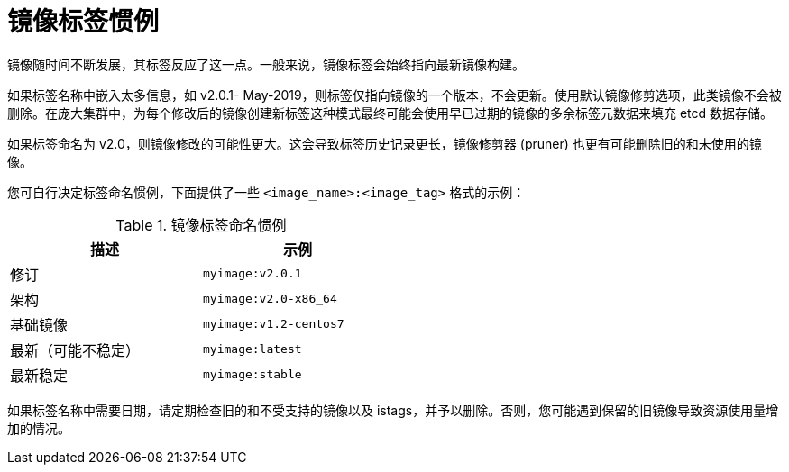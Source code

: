 // Module included in the following assemblies:
// * openshift_images/tagging-images

[id="images-tagging-conventions_{context}"]
= 镜像标签惯例

镜像随时间不断发展，其标签反应了这一点。一般来说，镜像标签会始终指向最新镜像构建。

如果标签名称中嵌入太多信息，如 v2.0.1- May-2019，则标签仅指向镜像的一个版本，不会更新。使用默认镜像修剪选项，此类镜像不会被删除。在庞大集群中，为每个修改后的镜像创建新标签这种模式最终可能会使用早已过期的镜像的多余标签元数据来填充 etcd 数据存储。

如果标签命名为 v2.0，则镜像修改的可能性更大。这会导致标签历史记录更长，镜像修剪器 (pruner) 也更有可能删除旧的和未使用的镜像。

您可自行决定标签命名惯例，下面提供了一些 `<image_name>:<image_tag>` 格式的示例：

.镜像标签命名惯例
[width="50%",options="header"]
|===
|描述 |示例

|修订
|`myimage:v2.0.1`

|架构
|`myimage:v2.0-x86_64`

|基础镜像
|`myimage:v1.2-centos7`

|最新（可能不稳定）
|`myimage:latest`

|最新稳定
|`myimage:stable`
|===

如果标签名称中需要日期，请定期检查旧的和不受支持的镜像以及 istags，并予以删除。否则，您可能遇到保留的旧镜像导致资源使用量增加的情况。
